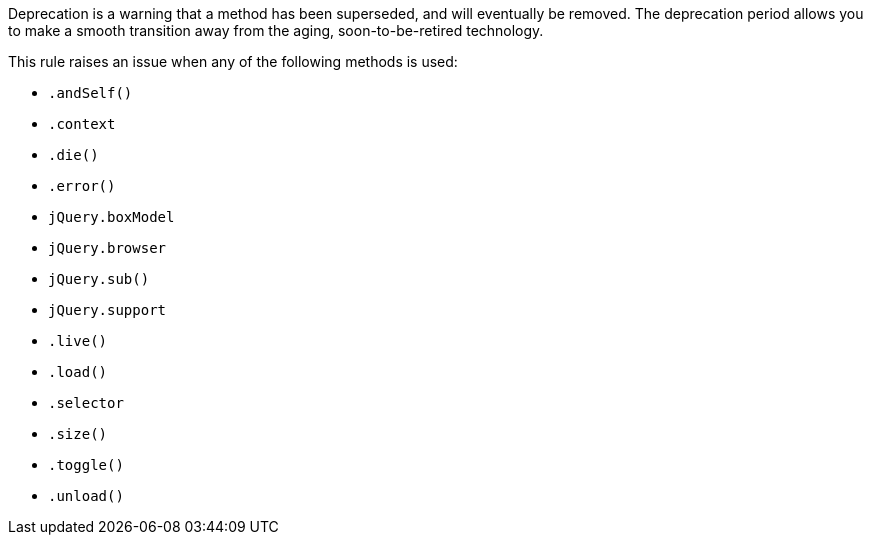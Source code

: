 Deprecation is a warning that a method has been superseded, and will eventually be removed. The deprecation period allows you to make a smooth transition away from the aging, soon-to-be-retired technology.

This rule raises an issue when any of the following methods is used:

* ``++.andSelf()++``
* ``++.context++``
* ``++.die()++``
* ``++.error()++``
* ``++jQuery.boxModel++``
* ``++jQuery.browser++``
* ``++jQuery.sub()++``
* ``++jQuery.support++``
* ``++.live()++``
* ``++.load()++``
* ``++.selector++``
* ``++.size()++``
* ``++.toggle()++``
* ``++.unload()++``

